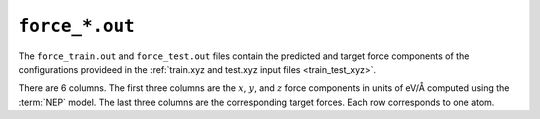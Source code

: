 .. _force_out:
.. index::
   single: force_train.out (output file)
   single: force_test.out (output file)

``force_*.out``
===============

The ``force_train.out`` and ``force_test.out`` files contain the predicted and target force components of the configurations provideed in the :ref:`train.xyz and test.xyz input files <train_test_xyz>`.

There are 6 columns.
The first three columns are the :math:`x`, :math:`y`, and :math:`z` force components in units of eV/Å computed using the :term:`NEP` model.
The last three columns are the corresponding target forces.
Each row corresponds to one atom.
